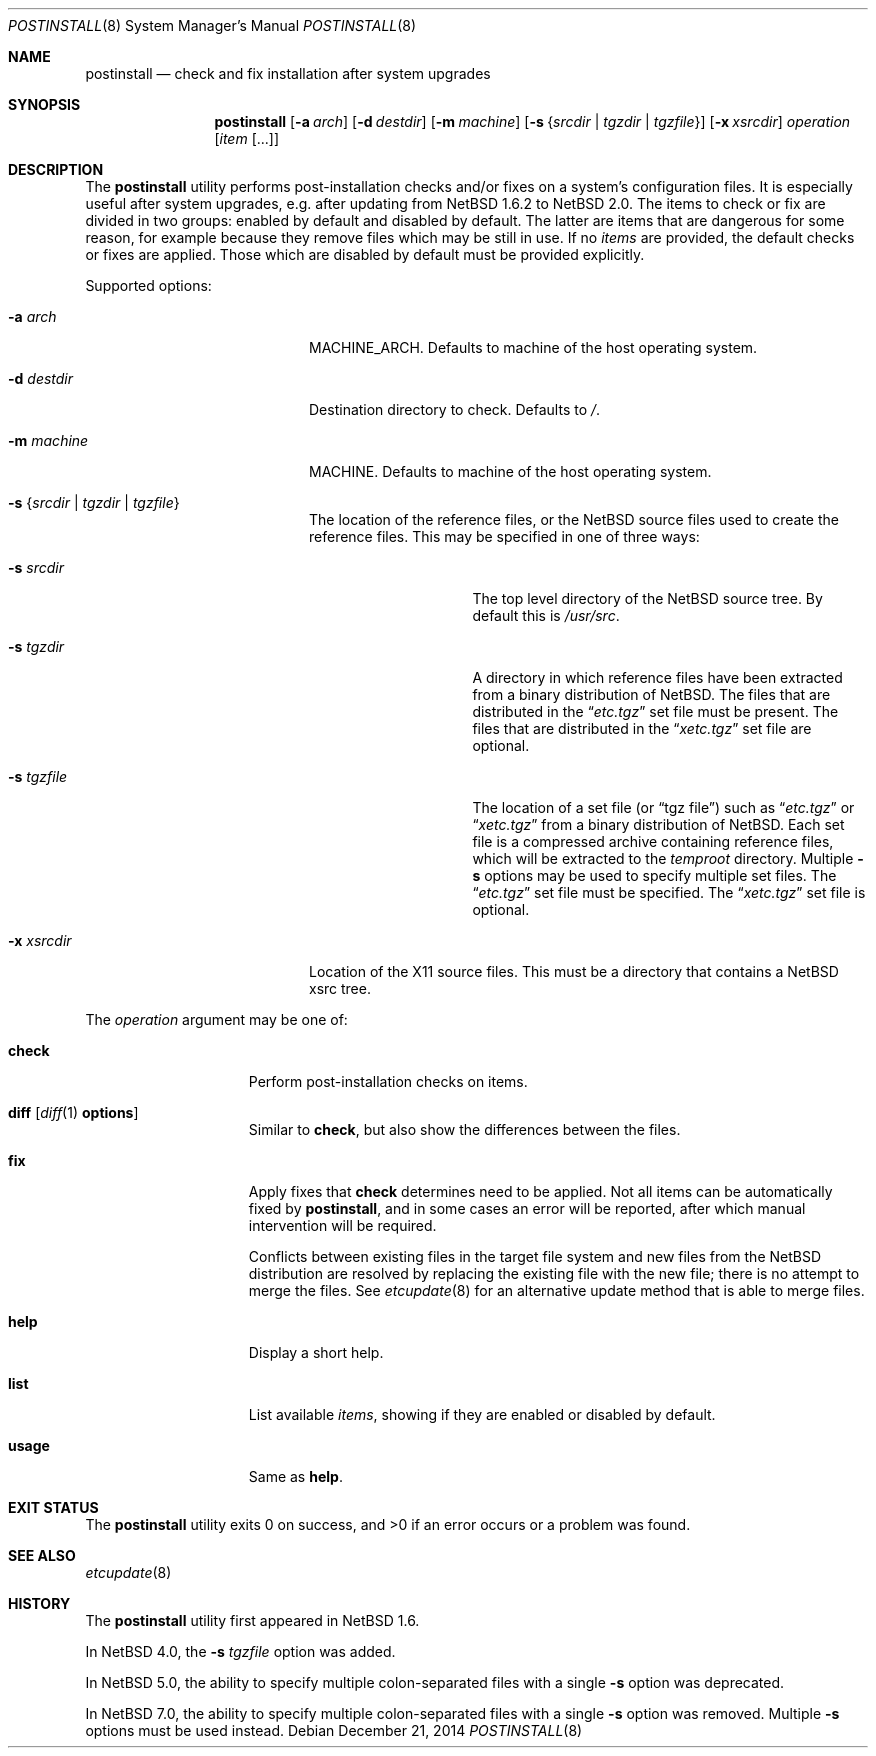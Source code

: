 .\"	$NetBSD: postinstall.8,v 1.18 2014/12/21 21:10:13 wiz Exp $
.\"
.\" Copyright (c) 2005-2008 The NetBSD Foundation, Inc.
.\" All rights reserved.
.\"
.\" This code is derived from software contributed to The NetBSD Foundation
.\" by Thomas Klausner.
.\"
.\" Redistribution and use in source and binary forms, with or without
.\" modification, are permitted provided that the following conditions
.\" are met:
.\" 1. Redistributions of source code must retain the above copyright
.\"    notice, this list of conditions and the following disclaimer.
.\" 2. Redistributions in binary form must reproduce the above copyright
.\"    notice, this list of conditions and the following disclaimer in the
.\"    documentation and/or other materials provided with the distribution.
.\"
.\" THIS SOFTWARE IS PROVIDED BY THE NETBSD FOUNDATION, INC. AND CONTRIBUTORS
.\" ``AS IS'' AND ANY EXPRESS OR IMPLIED WARRANTIES, INCLUDING, BUT NOT LIMITED
.\" TO, THE IMPLIED WARRANTIES OF MERCHANTABILITY AND FITNESS FOR A PARTICULAR
.\" PURPOSE ARE DISCLAIMED.  IN NO EVENT SHALL THE FOUNDATION OR CONTRIBUTORS
.\" BE LIABLE FOR ANY DIRECT, INDIRECT, INCIDENTAL, SPECIAL, EXEMPLARY, OR
.\" CONSEQUENTIAL DAMAGES (INCLUDING, BUT NOT LIMITED TO, PROCUREMENT OF
.\" SUBSTITUTE GOODS OR SERVICES; LOSS OF USE, DATA, OR PROFITS; OR BUSINESS
.\" INTERRUPTION) HOWEVER CAUSED AND ON ANY THEORY OF LIABILITY, WHETHER IN
.\" CONTRACT, STRICT LIABILITY, OR TORT (INCLUDING NEGLIGENCE OR OTHERWISE)
.\" ARISING IN ANY WAY OUT OF THE USE OF THIS SOFTWARE, EVEN IF ADVISED OF THE
.\" POSSIBILITY OF SUCH DAMAGE.
.\"
.Dd December 21, 2014
.Dt POSTINSTALL 8
.Os
.Sh NAME
.Nm postinstall
.Nd check and fix installation after system upgrades
.Sh SYNOPSIS
.Nm postinstall
.Op Fl a Ar arch
.Op Fl d Ar destdir
.Op Fl m Ar machine
.Op Fl s Brq Ar srcdir | Ar tgzdir | Ar tgzfile
.Op Fl x Ar xsrcdir
.Ar operation
.Op Ar item Op ...
.Sh DESCRIPTION
The
.Nm
utility performs post-installation checks and/or fixes on a system's
configuration files.
It is especially useful after system upgrades, e.g. after updating
from
.Nx 1.6.2
to
.Nx 2.0 .
The items to check or fix are divided in two groups: enabled by
default and disabled by default.
The latter are items that are dangerous for some reason, for example
because they remove files which may be still in use.
If no
.Ar items
are provided, the default checks or fixes are applied.
Those which are disabled by default must be provided explicitly.
.Pp
Supported options:
.Bl -tag -width XsXsrcdirXXX -offset indent
.It Fl a Ar arch
MACHINE_ARCH.
Defaults to machine of the host operating system.
.It Fl d Ar destdir
Destination directory to check.
Defaults to
.Pa / .
.It Fl m Ar machine
MACHINE.
Defaults to machine of the host operating system.
.It Fl s Brq Ar srcdir | Ar tgzdir | Ar tgzfile
The location of the reference files, or the
.Nx
source files used to create the reference files.
This may be specified in one of three ways:
.Bl -tag -width XXsXtgzfileXX
.It Fl s Ar srcdir
The top level directory of the
.Nx
source tree.
By default this is
.Pa /usr/src .
.It Fl s Ar tgzdir
A directory in which reference files have been
extracted from a binary distribution of
.Nx .
The files that are distributed in the
.Dq Pa etc.tgz
set file must be present.
The files that are distributed in the
.Dq Pa xetc.tgz
set file are optional.
.It Fl s Ar tgzfile
The location of a set file
(or
.Dq "tgz file" )
such as
.Dq Pa etc.tgz
or
.Dq Pa xetc.tgz
from a binary distribution of
.Nx .
Each set file is a compressed archive containing reference files,
which will be extracted to the
.Pa temproot
directory.
Multiple
.Fl s
options may be used to specify multiple set files.
The
.Dq Pa etc.tgz
set file must be specified.
The
.Dq Pa xetc.tgz
set file is optional.
.El
.It Fl x Ar xsrcdir
Location of the X11 source files.
This must be a directory that contains a
.Nx
xsrc tree.
.El
.Pp
The
.Ar operation
argument may be one of:
.Bl -tag -width usageXX -offset indent
.It Cm check
Perform post-installation checks on items.
.It Cm diff Op Xr diff 1 Li options
Similar to
.Cm check ,
but also show the differences between the files.
.It Cm fix
Apply fixes that
.Cm check
determines need to be applied.
Not all items can be automatically fixed by
.Nm ,
and in some cases an error will be reported,
after which manual intervention will be required.
.Pp
Conflicts between existing files in the target file system
and new files from the
.Nx
distribution are resolved by replacing the existing file
with the new file; there is no attempt to merge the files.
See
.Xr etcupdate 8
for an alternative update method that is able to merge files.
.It Cm help
Display a short help.
.It Cm list
List available
.Ar items ,
showing if they are enabled or disabled by default.
.It Cm usage
Same as
.Cm help .
.El
.Sh EXIT STATUS
The
.Nm
utility exits 0 on success, and >0 if an error occurs
or a problem was found.
.Sh SEE ALSO
.Xr etcupdate 8
.Sh HISTORY
The
.Nm
utility first appeared in
.Nx 1.6 .
.Pp
In
.Nx 4.0 ,
the
.Fl s Ar tgzfile
option was added.
.Pp
In
.Nx 5.0 ,
the ability to specify multiple colon-separated files with a single
.Fl s
option was deprecated.
.Pp
In
.Nx 7.0 ,
the ability to specify multiple colon-separated files with a single
.Fl s
option was removed.
Multiple
.Fl s
options must be used instead.
